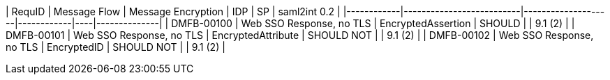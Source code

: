 | RequID     | Message Flow             | Message Encryption | IDP        | SP | saml2int 0.2 |
|------------|--------------------------|--------------------|------------|----|--------------|
| DMFB-00100 | Web SSO Response, no TLS | EncryptedAssertion | SHOULD     |    | 9.1 (2)      |
| DMFB-00101 | Web SSO Response, no TLS | EncryptedAttribute | SHOULD NOT |    | 9.1 (2)      |
| DMFB-00102 | Web SSO Response, no TLS | EncryptedID        | SHOULD NOT |    | 9.1 (2)      |